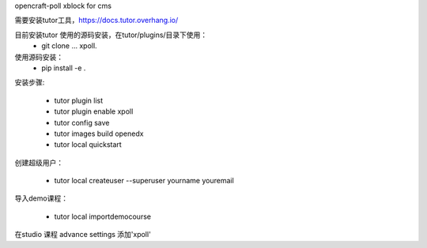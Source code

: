 opencraft-poll xblock for cms 


需要安装tutor工具，https://docs.tutor.overhang.io/

目前安装tutor 使用的源码安装，在tutor/plugins/目录下使用：
     - git clone ... xpoll.

使用源码安装：
     - pip install -e .

安装步骤:

     - tutor plugin list
     - tutor plugin enable xpoll
     - tutor config save
     - tutor images build openedx
     - tutor local quickstart 

创建超级用户：

    - tutor local createuser --superuser yourname youremail

导入demo课程：

    - tutor local importdemocourse
     
在studio 课程 advance settings 添加'xpoll'




     
     


